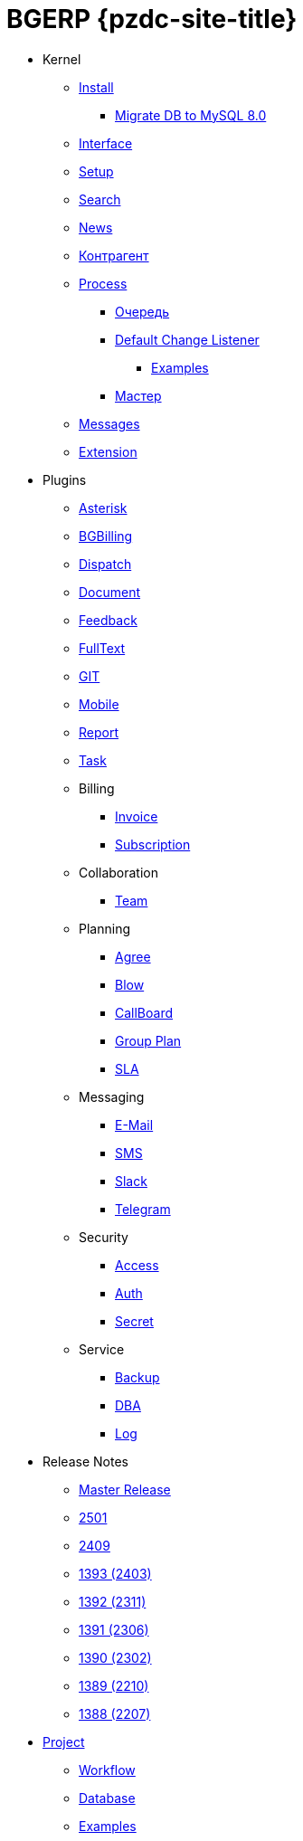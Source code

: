= BGERP {pzdc-site-title}
:nofooter:

* Kernel
** <<kernel/install.adoc#, Install>>
*** <<kernel/mysql_migration.adoc#, Migrate DB to MySQL 8.0>>
** <<kernel/interface.adoc#, Interface>>
** <<kernel/setup.adoc#, Setup>>
** <<kernel/search.adoc#, Search>>
** <<kernel/news.adoc#, News>>
** <<kernel/customer.adoc#, Контрагент>>
** <<kernel/process/index.adoc#, Process>>
*** <<kernel/process/queue.adoc#, Очередь>>
*** <<kernel/process/processing.adoc#, Default Change Listener>>
**** <<kernel/process/processing_samples.adoc#, Examples>>
*** <<kernel/process/wizard.adoc#, Мастер>>
** <<kernel/message/index.adoc#, Messages>>
** <<kernel/extension.adoc#, Extension>>
* Plugins
** <<plugin/asterisk/index.adoc#, Asterisk>>
** <<plugin/bgbilling/index.adoc#, BGBilling>>
** <<plugin/dispatch/index.adoc#, Dispatch>>
** <<plugin/document/index.adoc#, Document>>
** <<plugin/feedback/index.adoc#, Feedback>>
** <<plugin/fulltext/index.adoc#, FullText>>
** <<plugin/git/index.adoc#, GIT>>
** <<plugin/mobile/index.adoc#, Mobile>>
** <<plugin/report/index.adoc#, Report>>
** <<plugin/task/index.adoc#, Task>>
** Billing
*** <<plugin/bil/invoice/index.adoc#, Invoice>>
*** <<plugin/bil/subscription/index.adoc#, Subscription>>
** Collaboration
*** <<plugin/clb/team/index.adoc#, Team>>
** Planning
*** <<plugin/pln/agree/index.adoc#, Agree>>
*** <<plugin/pln/blow/index.adoc#, Blow>>
*** <<plugin/pln/callboard/index.adoc#, CallBoard>>
*** <<plugin/pln/grpl/index.adoc#, Group Plan>>
*** <<plugin/pln/sla/index.adoc#, SLA>>
** Messaging
*** <<plugin/msg/email/index.adoc#, E-Mail>>
*** <<plugin/msg/sms/index.adoc#, SMS>>
*** <<plugin/slack/index.adoc#, Slack>>
*** <<plugin/telegram/index.adoc#, Telegram>>
** Security
*** <<plugin/sec/access/index.adoc#, Access>>
*** <<plugin/sec/auth/index.adoc#, Auth>>
*** <<plugin/sec/secret/index.adoc#, Secret>>
** Service
*** <<plugin/svc/backup/index.adoc#, Backup>>
*** <<plugin/svc/dba/index.adoc#, DBA>>
*** <<plugin/svc/log/index.adoc#, Log>>
// * Решения
// ** <<ext/bgbilling.adoc#, Интеграция BGBilling>>
// ** <<ext/letter.adoc#, Учёт писем>>
// ** <<ext/service_desk.adoc#, Service Desk>>
// ** <<ext/blow_jira.adoc#, Blow JIRA>>
* Release Notes
** <<changes/0/index.adoc#, Master Release>>
// changesDoc - don't remove, marker for Gradle task 'changesDoc'
** <<changes/2501/index.adoc#, 2501>>
** <<changes/2409/index.adoc#, 2409>>
** <<changes/1393/index.adoc#, 1393 (2403)>>
** <<changes/1392/index.adoc#, 1392 (2311)>>
** <<changes/1391/index.adoc#, 1391 (2306)>>
** <<changes/1390/index.adoc#, 1390 (2302)>>
** <<changes/1389/index.adoc#, 1389 (2210)>>
** <<changes/1388/index.adoc#, 1388 (2207)>>
* <<project/index.adoc#, Project>>
** <<project/workflow.adoc#, Workflow>>
** <<project/db.adoc#, Database>>
** <<project/examples.adoc#, Examples>>
